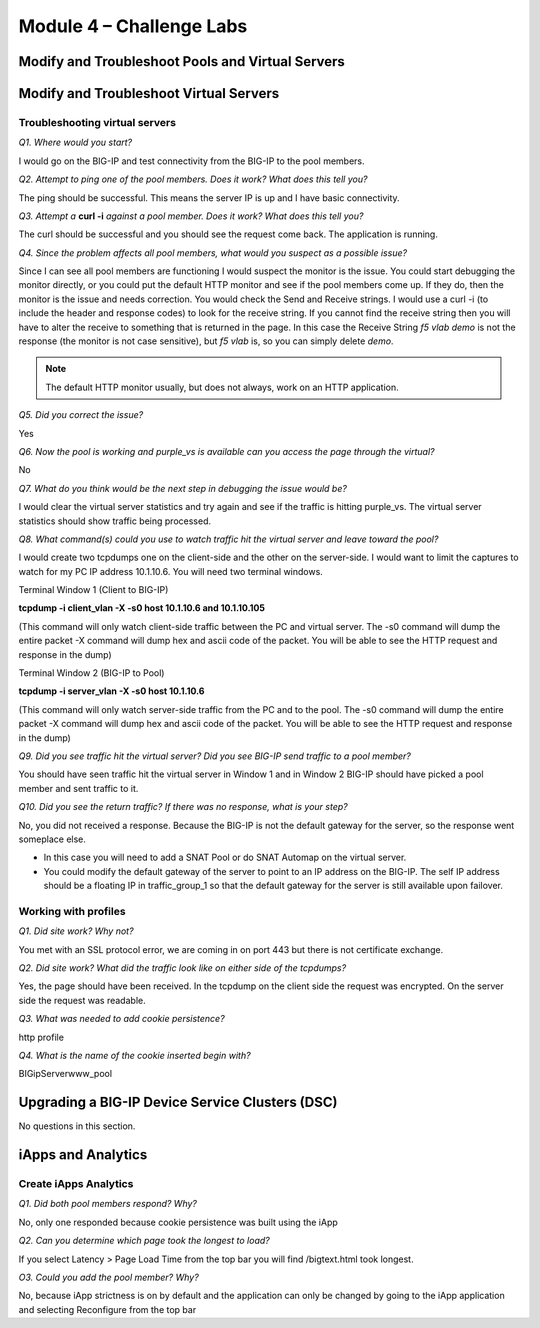Module 4 – Challenge Labs
=========================

Modify and Troubleshoot Pools and Virtual Servers
-------------------------------------------------

Modify and Troubleshoot Virtual Servers
---------------------------------------

Troubleshooting virtual servers
~~~~~~~~~~~~~~~~~~~~~~~~~~~~~~~

*Q1. Where would you start?*

I would go on the BIG-IP and test connectivity from the BIG-IP to the
pool members.

*Q2. Attempt to ping one of the pool members. Does it work? What does
this tell you?*

The ping should be successful. This means the server IP is up and I have
basic connectivity.

*Q3. Attempt a* **curl -i** *against a pool member. Does it work? What does
this tell you?*

The curl should be successful and you should see the request come back.
The application is running.

*Q4. Since the problem affects all pool members, what would you suspect
as a possible issue?*

Since I can see all pool members are functioning I would suspect the
monitor is the issue. You could start debugging the monitor directly, or
you could put the default HTTP monitor and see if the pool members
come up. If they do, then the monitor is the issue and needs correction.
You would check the Send and Receive strings. I would use a
curl -i (to include the header and response codes) to look for the
receive string. If you cannot find the receive string then you will have to alter the receive to something that is returned in the page.  In this case the Receive String *f5 vlab demo* is not the response (the monitor is not case sensitive), but *f5 vlab* is, so you can simply delete *demo*.

.. Note:: 

   The default HTTP monitor usually, but does not always, work on an HTTP application.

*Q5. Did you correct the issue?* 

Yes

*Q6. Now the pool is working and purple\_vs is available can you access
the page through the virtual?*

No

*Q7. What do you think would be the next step in debugging the issue
would be?*

I would clear the virtual server statistics and try again and see if the
traffic is hitting purple\_vs. The virtual server statistics should show
traffic being processed.

*Q8. What command(s) could you use to watch traffic hit the virtual
server and leave toward the pool?*

I would create two tcpdumps one on the client-side and the other on the
server-side. I would want to limit the captures to watch for my PC IP
address 10.1.10.6. You will need two terminal windows.

Terminal Window 1 (Client to BIG-IP)

**tcpdump -i client\_vlan -X -s0 host 10.1.10.6 and 10.1.10.105**

(This command will only watch client-side traffic between the PC and
virtual server. The -s0 command will dump the entire packet -X command
will dump hex and ascii code of the packet. You will be able to see the
HTTP request and response in the dump)

Terminal Window 2 (BIG-IP to Pool)

**tcpdump -i server\_vlan -X -s0 host 10.1.10.6**

(This command will only watch server-side traffic from the PC and to the
pool. The -s0 command will dump the entire packet -X command will dump
hex and ascii code of the packet. You will be able to see the HTTP
request and response in the dump)

*Q9. Did you see traffic hit the virtual server? Did you see BIG-IP send
traffic to a pool member?*

You should have seen traffic hit the virtual server in Window 1 and in
Window 2 BIG-IP should have picked a pool member and sent traffic to it.

*Q10. Did you see the return traffic? If there was no response, what is
your step?*

No, you did not received a response. Because the BIG-IP is not
the default gateway for the server, so the response went someplace else.

- In this case you will need to add a SNAT Pool or do SNAT Automap on the virtual server.
- You could modify the default gateway of the server to point to an IP address on the BIG-IP. The self IP address should be a floating IP in traffic\_group\_1 so that the default gateway for the server is still available upon failover.

Working with profiles
~~~~~~~~~~~~~~~~~~~~~

*Q1. Did site work? Why not?*

You met with an SSL protocol error, we are coming in on port 443 but there is not certificate exchange.

*Q2. Did site work? What did the traffic look like on either side of the tcpdumps?*

Yes, the page should have been received.  In the tcpdump on the client side the request was encrypted. On the server side the request was readable.

*Q3. What was needed to add cookie persistence?*

http profile

*Q4. What is the name of the cookie inserted begin with?*

BIGipServerwww\_pool

Upgrading a BIG-IP Device Service Clusters (DSC)
------------------------------------------------

No questions in this section.

iApps and Analytics
-------------------

Create iApps Analytics
~~~~~~~~~~~~~~~~~~~~~~

*Q1. Did both pool members respond? Why?*

No, only one responded because cookie persistence was built using the
iApp

*Q2. Can you determine which page took the longest to load?*

If you select Latency > Page Load Time from the top bar you will find
/bigtext.html took longest.

*O3. Could you add the pool member? Why?*

No, because iApp strictness is on by default and the application can
only be changed by going to the iApp application and selecting
Reconfigure from the top bar
